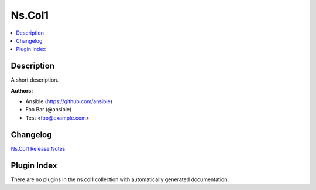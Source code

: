 .. Created with antsibull-docs <ANTSIBULL_DOCS_VERSION>


Ns.Col1
=======


.. contents::
   :local:
   :depth: 1

Description
-----------

A short description.

**Authors:**

* Ansible (https://github.com/ansible)
* Foo Bar (@ansible)
* Test <foo@example.com>




Changelog
---------

`Ns.Col1 Release Notes <changelog.rst>`_

Plugin Index
------------

There are no plugins in the ns.col1 collection with automatically generated documentation.
